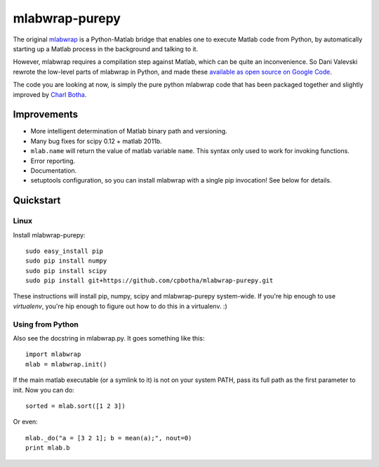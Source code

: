 mlabwrap-purepy
===============

The original `mlabwrap <http://mlabwrap.sourceforge.net/>`_ is a 
Python-Matlab bridge that enables one to execute Matlab code from 
Python, by automatically starting up a Matlab process in the background 
and talking to it.

However, mlabwrap requires a compilation step against Matlab, which 
can be quite an inconvenience. So Dani Valevski rewrote the low-level 
parts of mlabwrap in Python, and made these `available as open source 
on Google Code
<https://code.google.com/p/danapeerlab/source/browse/trunk/freecell/depends/common/python/>`_.

The code you are looking at now, is simply the pure python
mlabwrap code that has been packaged together and slightly
improved by `Charl Botha <http://charlbotha.com>`_.

Improvements
------------
* More intelligent determination of Matlab binary path and versioning.
* Many bug fixes for scipy 0.12 + matlab 2011b.
* ``mlab.name`` will return the value of matlab variable ``name``. This syntax
  only used to work for invoking functions.
* Error reporting.
* Documentation.
* setuptools configuration, so you can install mlabwrap with a
  single pip invocation! See below for details.

Quickstart
----------

Linux
~~~~~

Install mlabwrap-purepy::

    sudo easy_install pip
    sudo pip install numpy
    sudo pip install scipy
    sudo pip install git+https://github.com/cpbotha/mlabwrap-purepy.git

These instructions will install pip, numpy, scipy and mlabwrap-purepy 
system-wide. If you're hip enough to use `virtualenv`, you're hip 
enough to figure out how to do this in a virtualenv. :)

Using from Python
~~~~~~~~~~~~~~~~~

Also see the docstring in mlabwrap.py. It goes something like this::

    import mlabwrap
    mlab = mlabwrap.init()

If the main matlab executable (or a symlink to it) is not on your system PATH,
pass its full path as the first parameter to init. Now you can do::

    sorted = mlab.sort([1 2 3])

Or even::

    mlab._do("a = [3 2 1]; b = mean(a);", nout=0)
    print mlab.b

